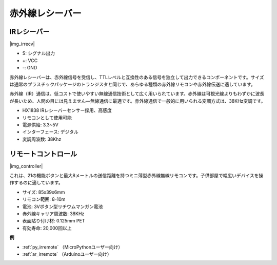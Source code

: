 .. _cpn_ir_receiver:

赤外線レシーバー
=================================

IRレシーバー
----------------------------

|img_irrecv|

* S: シグナル出力
* +: VCC
* -: GND

赤外線レシーバーは、赤外線信号を受信し、TTLレベルと互換性のある信号を独立して出力できるコンポーネントです。サイズは通常のプラスチックパッケージのトランジスタと同じで、あらゆる種類の赤外線リモコンや赤外線伝送に適しています。

赤外線（IR）通信は、低コストで使いやすい無線通信技術として広く用いられています。赤外線は可視光線よりもわずかに波長が長いため、人間の目には見えません—無線通信に最適です。赤外線通信で一般的に用いられる変調方式は、38KHz変調です。

* HX1838 IRレシーバーセンサー採用、高感度
* リモコンとして使用可能
* 電源供給: 3.3~5V
* インターフェース: デジタル
* 変調周波数: 38Khz


リモートコントロール
-------------------------

|img_controller|

これは、21の機能ボタンと最大8メートルの送信距離を持つミニ薄型赤外線無線リモコンです。子供部屋で幅広いデバイスを操作するのに適しています。

* サイズ: 85x39x6mm
* リモコン範囲: 8-10m
* 電池: 3Vボタン型リチウムマンガン電池
* 赤外線キャリア周波数: 38KHz
* 表面貼り付け材: 0.125mm PET
* 有効寿命: 20,000回以上

**例**

* :ref:`py_irremote` （MicroPythonユーザー向け）
* :ref:`ar_irremote` （Arduinoユーザー向け）

